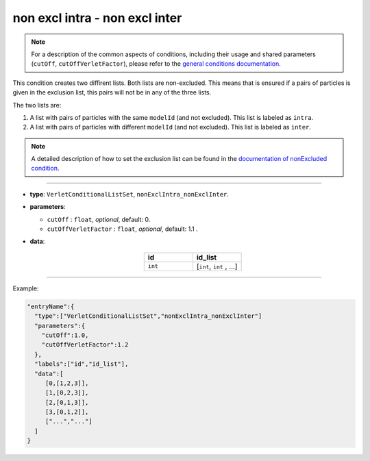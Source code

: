 non excl intra - non excl inter
-------------------------------

.. note::

   For a description of the common aspects of conditions, including their usage and shared parameters (``cutOff``, ``cutOffVerletFactor``), please refer to the `general conditions documentation <index.html>`_.

This condition creates two diffirent lists. Both lists are non-excluded.
This means that is ensured if a pairs of particles is given in the exclusion list,
this pairs will not be in any of the three lists.

The two lists are:

1. A list with pairs of particles with the same ``modelId`` (and not excluded). This list is labeled as ``intra``.
2. A list with pairs of particles with different ``modelId`` (and not excluded). This list is labeled as ``inter``.

.. note::
   A detailed description of how to set the exclusion list can be found in the `documentation of nonExcluded condition <nonExcluded.html>`_.

----

* **type**: ``VerletConditionalListSet``, ``nonExclIntra_nonExclInter``.
* **parameters**:

  * ``cutOff`` : ``float``, *optional*, default: 0.

  * ``cutOffVerletFactor`` : ``float``, *optional*, default: 1.1 .

* **data**:

   .. list-table::
      :widths: 25 25
      :header-rows: 1
      :align: center

      * - id
        - id_list
      * - ``int``
        - [``int``, ``int`` , ...]

----

Example:

.. code-block::

   "entryName":{
     "type":["VerletConditionalListSet","nonExclIntra_nonExclInter"]
     "parameters":{
       "cutOff":1.0,
       "cutOffVerletFactor":1.2
     },
     "labels":["id","id_list"],
     "data":[
        [0,[1,2,3]],
        [1,[0,2,3]],
        [2,[0,1,3]],
        [3,[0,1,2]],
        ["...","..."]
     ]
   }

